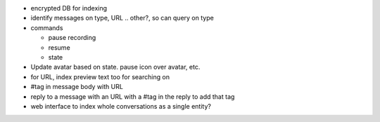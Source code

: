 - encrypted DB for indexing
- identify messages on type, URL .. other?, so can query on type
- commands

  - pause recording
  - resume
  - state
- Update avatar based on state. pause icon over avatar, etc.
- for URL, index preview text too for searching on
- #tag in message body with URL
- reply to a message with an URL with a #tag in the reply to add that tag
- web interface to index whole conversations as a single entity?
